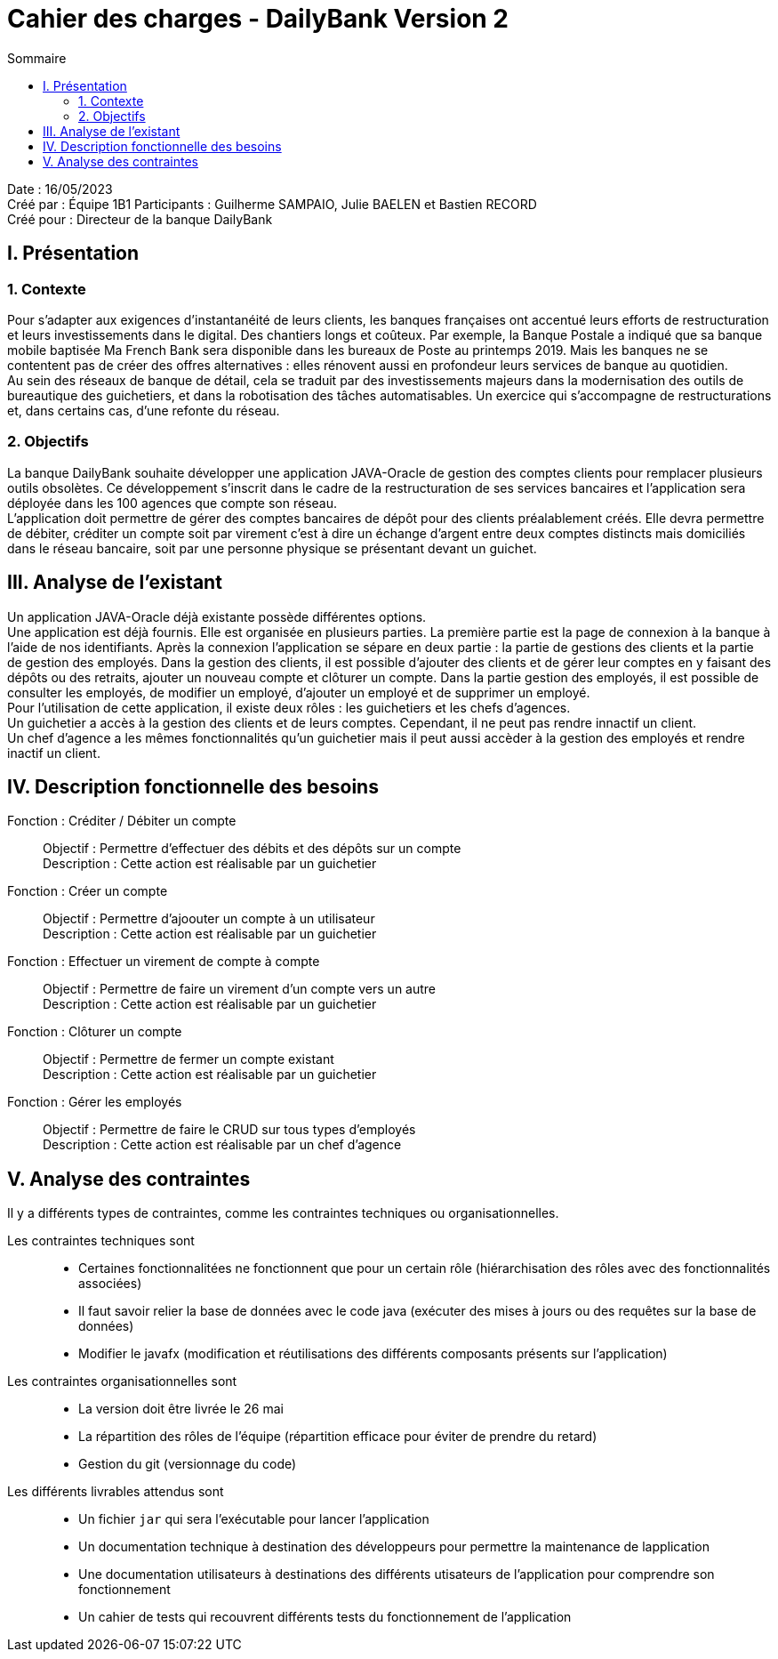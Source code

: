= Cahier des charges - DailyBank Version 2
:toc:
:toc-title: Sommaire

Date : 16/05/2023 +
Créé par : Équipe 1B1
Participants : Guilherme SAMPAIO, Julie BAELEN et Bastien RECORD +
Créé pour : Directeur de la banque DailyBank

== I. Présentation
=== 1. Contexte
[.text-justify]
Pour s’adapter aux exigences d’instantanéité de leurs clients, les banques françaises ont accentué leurs efforts de restructuration et leurs investissements dans le digital. Des chantiers longs et coûteux. Par exemple, la Banque Postale a indiqué que sa banque mobile baptisée Ma French Bank sera disponible dans les bureaux de Poste au printemps 2019. Mais les banques ne se contentent pas de créer des offres alternatives : elles rénovent aussi en profondeur leurs services de banque au quotidien. +
Au sein des réseaux de banque de détail, cela se traduit par des investissements majeurs dans la modernisation des outils de bureautique des guichetiers, et dans la robotisation des tâches automatisables. Un exercice qui s’accompagne de restructurations et, dans certains cas, d’une refonte du réseau.

=== 2. Objectifs
[.text-justify]
La banque DailyBank souhaite développer une application JAVA-Oracle de gestion des comptes clients pour remplacer plusieurs outils obsolètes. Ce développement s’inscrit dans le cadre de la restructuration de ses services bancaires et l’application sera déployée dans les 100 agences que compte son réseau. +
L’application doit permettre de gérer des comptes bancaires de dépôt pour des clients préalablement créés. Elle devra permettre de débiter, créditer un compte soit par virement c’est à dire un échange d’argent entre deux comptes distincts mais domiciliés dans le réseau bancaire, soit par une personne physique se présentant devant un guichet.



== III. Analyse de l'existant
[.text-justify]
Un application JAVA-Oracle déjà existante possède différentes options. +
Une application est déjà fournis. Elle est organisée en plusieurs parties. La première partie est la page de connexion à la banque à l'aide de nos identifiants. Après la connexion l'application se sépare en deux partie : la partie de gestions des clients et la partie de gestion des employés. Dans la gestion des clients, il est possible d'ajouter des clients et de gérer leur comptes en y faisant des dépôts ou des retraits, ajouter un nouveau compte et clôturer un compte. Dans la partie gestion des employés, il est possible de consulter les employés, de modifier un employé, d'ajouter un employé et de supprimer un employé. +
Pour l'utilisation de cette application, il existe deux rôles : les guichetiers et les chefs d'agences. +
Un guichetier a accès à la gestion des clients et de leurs comptes. Cependant, il ne peut pas rendre innactif un client. +
Un chef d'agence a les mêmes fonctionnalités qu'un guichetier mais il peut aussi accèder à la gestion des employés et rendre inactif un client.



== IV. Description fonctionnelle des besoins

Fonction : Créditer / Débiter un compte::
    Objectif : Permettre d'effectuer des débits et des dépôts sur un compte +
    Description : Cette action est réalisable par un guichetier

Fonction : Créer un compte::
    Objectif : Permettre d'ajoouter un compte à un utilisateur +
    Description : Cette action est réalisable par un guichetier

Fonction : Effectuer un virement de compte à compte::
    Objectif : Permettre de faire un virement d'un compte vers un autre +
    Description : Cette action est réalisable par un guichetier

Fonction : Clôturer un compte::
    Objectif : Permettre de fermer un compte existant +
    Description : Cette action est réalisable par un guichetier

Fonction : Gérer les employés::
    Objectif : Permettre de faire le CRUD sur tous types d'employés +
    Description : Cette action est réalisable par un chef d'agence



== V. Analyse des contraintes

Il y a différents types de contraintes, comme les contraintes techniques ou organisationnelles.

Les contraintes techniques sont:: 
    - Certaines fonctionnalitées ne fonctionnent que pour un certain rôle (hiérarchisation des rôles avec des fonctionnalités associées) +
    - Il faut savoir relier la base de données avec le code java (exécuter des mises à jours ou des requêtes sur la base de données) +
    - Modifier le javafx (modification et réutilisations des différents composants présents sur l'application)

Les contraintes organisationnelles sont::
    - La version doit être livrée le 26 mai +
    - La répartition des rôles de l'équipe (répartition efficace pour éviter de prendre du retard) +
    - Gestion du git (versionnage du code)

Les différents livrables attendus sont::
    - Un fichier `jar` qui sera l'exécutable pour lancer l'application +
    - Un documentation technique à destination des développeurs pour permettre la maintenance de lapplication +
    - Une documentation utilisateurs à destinations des différents utisateurs de l'application pour comprendre son fonctionnement +
    - Un cahier de tests qui recouvrent différents tests du fonctionnement de l'application
